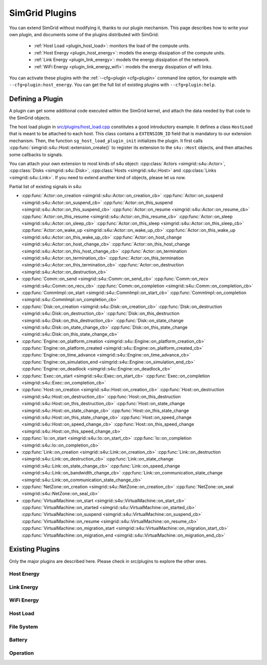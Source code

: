 .. _plugins:

SimGrid Plugins
###############

.. raw:: html

   <object id="TOC" data="graphical-toc.svg" type="image/svg+xml"></object>
   <script>
   window.onload=function() { // Wait for the SVG to be loaded before changing it
     var elem=document.querySelector("#TOC").contentDocument.getElementById("PluginsBox")
     elem.style="opacity:0.93999999;fill:#ff0000;fill-opacity:0.1;stroke:#000000;stroke-width:0.35277778;stroke-linecap:round;stroke-linejoin:round;stroke-miterlimit:4;stroke-dasharray:none;stroke-dashoffset:0;stroke-opacity:1";
   }
   </script>
   <br>
   <br>

You can extend SimGrid without modifying it, thanks to our plugin
mechanism. This page describes how to write your own plugin, and
documents some of the plugins distributed with SimGrid:

  - :ref:`Host Load <plugin_host_load>`: monitors the load of the compute units.
  - :ref:`Host Energy <plugin_host_energy>`: models the energy dissipation of the compute units.
  - :ref:`Link Energy <plugin_link_energy>`: models the energy dissipation of the network.
  - :ref:`WiFi Energy <plugin_link_energy_wifi>`: models the energy dissipation of wifi links.

You can activate these plugins with the :ref:`--cfg=plugin <cfg=plugin>` command
line option, for example with ``--cfg=plugin:host_energy``. You can get the full
list of existing plugins with ``--cfg=plugin:help``.

Defining a Plugin
*****************

A plugin can get some additional code executed within the SimGrid
kernel, and attach the data needed by that code to the SimGrid
objects.

The host load plugin in
`src/plugins/host_load.cpp <https://framagit.org/simgrid/simgrid/tree/master/src/plugins/host_load.cpp>`_
constitutes a good introductory example. It defines a class
``HostLoad`` that is meant to be attached to each host. This class
contains a ``EXTENSION_ID`` field that is mandatory to our extension
mechanism. Then, the function ``sg_host_load_plugin_init``
initializes the plugin. It first calls
:cpp:func:`simgrid::s4u::Host::extension_create()` to register its
extension to the ``s4u::Host`` objects, and then attaches some
callbacks to signals.

You can attach your own extension to most kinds of s4u object:
:cpp:class:`Actors <simgrid::s4u::Actor>`,
:cpp:class:`Disks <simgrid::s4u::Disk>`,
:cpp:class:`Hosts <simgrid::s4u::Host>` and
:cpp:class:`Links <simgrid::s4u::Link>`. If you need to extend another
kind of objects, please let us now.

.. cpp:class:: template<class R, class... P> simgrid::xbt::signal<R(P...)>

  A signal/slot mechanism, where you can attach callbacks to a given signal, and then fire the signal.

  The template parameter is the function signature of the signal (the return value currently ignored).

.. cpp:function::: template<class R, class... P, class U>  unsigned int simgrid::xbt::signal<R(P...)>::connect(U slot)

  Add a new callback to this signal.

.. cpp:function:: template<class R, class... P> simgrid::xbt::signal<R(P...)>::operator()(P... args)

  Fire that signal, invoking all callbacks.

Partial list of existing signals in s4u:

- :cpp:func:`Actor::on_creation <simgrid::s4u::Actor::on_creation_cb>`
  :cpp:func:`Actor::on_suspend <simgrid::s4u::Actor::on_suspend_cb>`
  :cpp:func:`Actor::on_this_suspend <simgrid::s4u::Actor::on_this_suspend_cb>`
  :cpp:func:`Actor::on_resume <simgrid::s4u::Actor::on_resume_cb>`
  :cpp:func:`Actor::on_this_resume <simgrid::s4u::Actor::on_this_resume_cb>`
  :cpp:func:`Actor::on_sleep <simgrid::s4u::Actor::on_sleep_cb>`
  :cpp:func:`Actor::on_this_sleep <simgrid::s4u::Actor::on_this_sleep_cb>`
  :cpp:func:`Actor::on_wake_up <simgrid::s4u::Actor::on_wake_up_cb>`
  :cpp:func:`Actor::on_this_wake_up <simgrid::s4u::Actor::on_this_wake_up_cb>`
  :cpp:func:`Actor::on_host_change <simgrid::s4u::Actor::on_host_change_cb>`
  :cpp:func:`Actor::on_this_host_change <simgrid::s4u::Actor::on_this_host_change_cb>`
  :cpp:func:`Actor::on_termination <simgrid::s4u::Actor::on_termination_cb>`
  :cpp:func:`Actor::on_this_termination <simgrid::s4u::Actor::on_this_termination_cb>`
  :cpp:func:`Actor::on_destruction <simgrid::s4u::Actor::on_destruction_cb>`
- :cpp:func:`Comm::on_send <simgrid::s4u::Comm::on_send_cb>`
  :cpp:func:`Comm::on_recv <simgrid::s4u::Comm::on_recv_cb>`
  :cpp:func:`Comm::on_completion <simgrid::s4u::Comm::on_completion_cb>`
- :cpp:func:`CommImpl::on_start <simgrid::s4u::CommImpl::on_start_cb>`
  :cpp:func:`CommImpl::on_completion <simgrid::s4u::CommImpl::on_completion_cb>`
- :cpp:func:`Disk::on_creation <simgrid::s4u::Disk::on_creation_cb>`
  :cpp:func:`Disk::on_destruction <simgrid::s4u::Disk::on_destruction_cb>`
  :cpp:func:`Disk::on_this_destruction <simgrid::s4u::Disk::on_this_destruction_cb>`
  :cpp:func:`Disk::on_state_change <simgrid::s4u::Disk::on_state_change_cb>`
  :cpp:func:`Disk::on_this_state_change <simgrid::s4u::Disk::on_this_state_change_cb>`
- :cpp:func:`Engine::on_platform_creation <simgrid::s4u::Engine::on_platform_creation_cb>`
  :cpp:func:`Engine::on_platform_created <simgrid::s4u::Engine::on_platform_created_cb>`
  :cpp:func:`Engine::on_time_advance <simgrid::s4u::Engine::on_time_advance_cb>`
  :cpp:func:`Engine::on_simulation_end <simgrid::s4u::Engine::on_simulation_end_cb>`
  :cpp:func:`Engine::on_deadlock <simgrid::s4u::Engine::on_deadlock_cb>`
- :cpp:func:`Exec::on_start <simgrid::s4u::Exec::on_start_cb>`
  :cpp:func:`Exec::on_completion <simgrid::s4u::Exec::on_completion_cb>`
- :cpp:func:`Host::on_creation <simgrid::s4u::Host::on_creation_cb>`
  :cpp:func:`Host::on_destruction <simgrid::s4u::Host::on_destruction_cb>`
  :cpp:func:`Host::on_this_destruction <simgrid::s4u::Host::on_this_destruction_cb>`
  :cpp:func:`Host::on_state_change <simgrid::s4u::Host::on_state_change_cb>`
  :cpp:func:`Host::on_this_state_change <simgrid::s4u::Host::on_this_state_change_cb>`
  :cpp:func:`Host::on_speed_change <simgrid::s4u::Host::on_speed_change_cb>`
  :cpp:func:`Host::on_this_speed_change <simgrid::s4u::Host::on_this_speed_change_cb>`
- :cpp:func:`Io::on_start <simgrid::s4u::Io::on_start_cb>`
  :cpp:func:`Io::on_completion <simgrid::s4u::Io::on_completion_cb>`
- :cpp:func:`Link::on_creation <simgrid::s4u::Link::on_creation_cb>`
  :cpp:func:`Link::on_destruction <simgrid::s4u::Link::on_destruction_cb>`
  :cpp:func:`Link::on_state_change <simgrid::s4u::Link::on_state_change_cb>`
  :cpp:func:`Link::on_speed_change <simgrid::s4u::Link::on_bandwidth_change_cb>`
  :cpp:func:`Link::on_communication_state_change <simgrid::s4u::Link::on_communication_state_change_cb>`
- :cpp:func:`NetZone::on_creation <simgrid::s4u::NetZone::on_creation_cb>`
  :cpp:func:`NetZone::on_seal <simgrid::s4u::NetZone::on_seal_cb>`
- :cpp:func:`VirtualMachine::on_start <simgrid::s4u::VirtualMachine::on_start_cb>`
  :cpp:func:`VirtualMachine::on_started <simgrid::s4u::VirtualMachine::on_started_cb>`
  :cpp:func:`VirtualMachine::on_suspend <simgrid::s4u::VirtualMachine::on_suspend_cb>`
  :cpp:func:`VirtualMachine::on_resume <simgrid::s4u::VirtualMachine::on_resume_cb>`
  :cpp:func:`VirtualMachine::on_migration_start <simgrid::s4u::VirtualMachine::on_migration_start_cb>`
  :cpp:func:`VirtualMachine::on_migration_end <simgrid::s4u::VirtualMachine::on_migration_end_cb>`

Existing Plugins
****************

Only the major plugins are described here. Please check in src/plugins
to explore the other ones.

.. _plugin_host_energy:

Host Energy
===========

.. doxygengroup:: plugin_host_energy



.. _plugin_link_energy:

Link Energy
===========

.. doxygengroup:: plugin_link_energy

.. _plugin_link_energy_wifi:

WiFi Energy
===========

.. doxygengroup:: plugin_link_energy_wifi



.. _plugin_host_load:

Host Load
=========

.. doxygengroup:: plugin_host_load



.. _plugin_filesystem:

File System
===========

.. doxygengroup:: plugin_filesystem

.. _plugin_battery:

Battery
===========

.. doxygengroup:: plugin_battery

.. _plugin_operation:

Operation
===========

.. doxygengroup:: plugin_operation

..  LocalWords:  SimGrid
